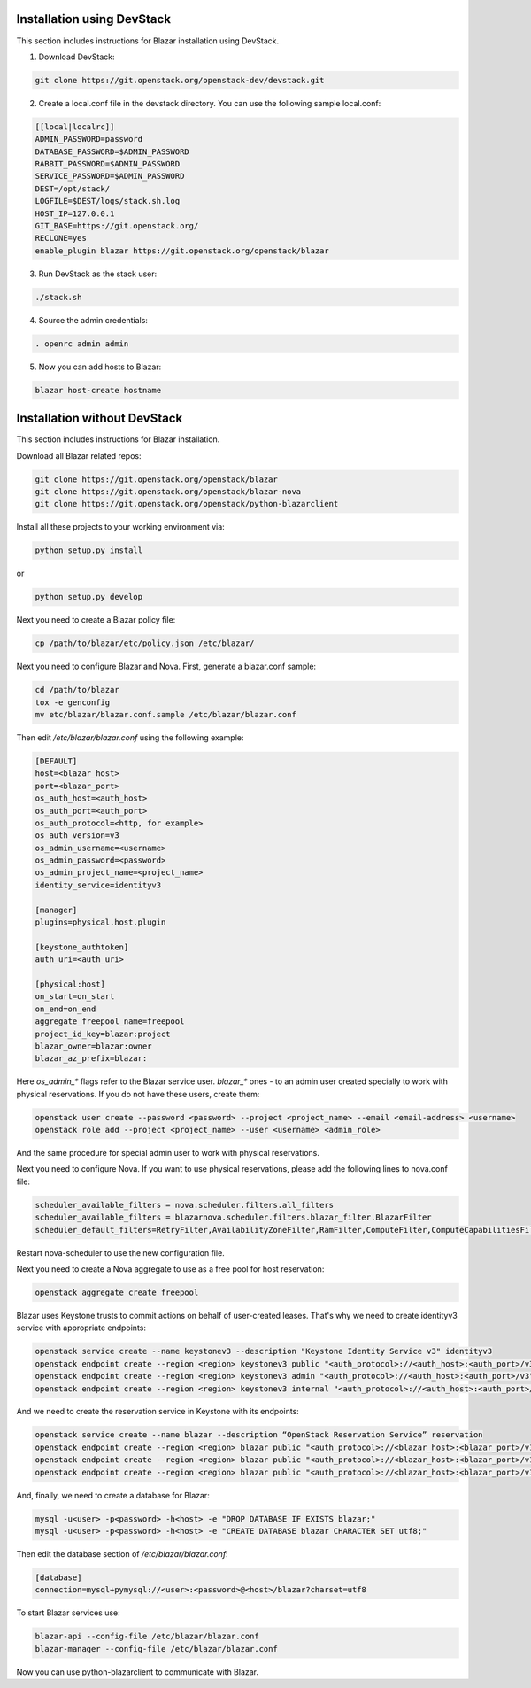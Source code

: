 Installation using DevStack
===========================

This section includes instructions for Blazar installation using DevStack.

1. Download DevStack:

.. sourcecode:: console

    git clone https://git.openstack.org/openstack-dev/devstack.git

..

2. Create a local.conf file in the devstack directory. You can use the
   following sample local.conf:

.. sourcecode:: console

    [[local|localrc]]
    ADMIN_PASSWORD=password
    DATABASE_PASSWORD=$ADMIN_PASSWORD
    RABBIT_PASSWORD=$ADMIN_PASSWORD
    SERVICE_PASSWORD=$ADMIN_PASSWORD
    DEST=/opt/stack/
    LOGFILE=$DEST/logs/stack.sh.log
    HOST_IP=127.0.0.1
    GIT_BASE=https://git.openstack.org/
    RECLONE=yes
    enable_plugin blazar https://git.openstack.org/openstack/blazar

..

3. Run DevStack as the stack user:

.. sourcecode:: console

    ./stack.sh

..

4. Source the admin credentials:

.. sourcecode:: console

    . openrc admin admin

..

5. Now you can add hosts to Blazar:

.. sourcecode:: console

    blazar host-create hostname

..

Installation without DevStack
=============================

This section includes instructions for Blazar installation.

Download all Blazar related repos:

.. sourcecode:: console

   git clone https://git.openstack.org/openstack/blazar
   git clone https://git.openstack.org/openstack/blazar-nova
   git clone https://git.openstack.org/openstack/python-blazarclient

..

Install all these projects to your working environment via:

.. sourcecode:: console

    python setup.py install

..

or

.. sourcecode:: console

    python setup.py develop

..

Next you need to create a Blazar policy file:

.. sourcecode:: console

    cp /path/to/blazar/etc/policy.json /etc/blazar/

..

Next you need to configure Blazar and Nova. First, generate a blazar.conf sample:

.. sourcecode:: console

    cd /path/to/blazar
    tox -e genconfig
    mv etc/blazar/blazar.conf.sample /etc/blazar/blazar.conf

..

Then edit */etc/blazar/blazar.conf* using the following example:

.. sourcecode:: console

    [DEFAULT]
    host=<blazar_host>
    port=<blazar_port>
    os_auth_host=<auth_host>
    os_auth_port=<auth_port>
    os_auth_protocol=<http, for example>
    os_auth_version=v3
    os_admin_username=<username>
    os_admin_password=<password>
    os_admin_project_name=<project_name>
    identity_service=identityv3

    [manager]
    plugins=physical.host.plugin

    [keystone_authtoken]
    auth_uri=<auth_uri>

    [physical:host]
    on_start=on_start
    on_end=on_end
    aggregate_freepool_name=freepool
    project_id_key=blazar:project
    blazar_owner=blazar:owner
    blazar_az_prefix=blazar:

..

Here *os_admin_** flags refer to the Blazar service user. *blazar_** ones - to
an admin user created specially to work with physical reservations. If you do
not have these users, create them:

.. sourcecode:: console

    openstack user create --password <password> --project <project_name> --email <email-address> <username>
    openstack role add --project <project_name> --user <username> <admin_role>

..

And the same procedure for special admin user to work with physical
reservations.

Next you need to configure Nova. If you want to use physical reservations,
please add the following lines to nova.conf file:

.. sourcecode:: console

    scheduler_available_filters = nova.scheduler.filters.all_filters
    scheduler_available_filters = blazarnova.scheduler.filters.blazar_filter.BlazarFilter
    scheduler_default_filters=RetryFilter,AvailabilityZoneFilter,RamFilter,ComputeFilter,ComputeCapabilitiesFilter,ImagePropertiesFilter,BlazarFilter

..

Restart nova-scheduler to use the new configuration file.

Next you need to create a Nova aggregate to use as a free pool for host
reservation:

.. sourcecode:: console

    openstack aggregate create freepool

..

Blazar uses Keystone trusts to commit actions on behalf of user-created leases.
That's why we need to create identityv3 service with appropriate endpoints:

.. sourcecode:: console

    openstack service create --name keystonev3 --description "Keystone Identity Service v3" identityv3
    openstack endpoint create --region <region> keystonev3 public "<auth_protocol>://<auth_host>:<auth_port>/v3"
    openstack endpoint create --region <region> keystonev3 admin "<auth_protocol>://<auth_host>:<auth_port>/v3"
    openstack endpoint create --region <region> keystonev3 internal "<auth_protocol>://<auth_host>:<auth_port>/v3"

..

And we need to create the reservation service in Keystone with its endpoints:

.. sourcecode:: console

    openstack service create --name blazar --description “OpenStack Reservation Service” reservation
    openstack endpoint create --region <region> blazar public "<auth_protocol>://<blazar_host>:<blazar_port>/v1"
    openstack endpoint create --region <region> blazar public "<auth_protocol>://<blazar_host>:<blazar_port>/v1"
    openstack endpoint create --region <region> blazar public "<auth_protocol>://<blazar_host>:<blazar_port>/v1"

..

And, finally, we need to create a database for Blazar:

.. sourcecode:: console

    mysql -u<user> -p<password> -h<host> -e "DROP DATABASE IF EXISTS blazar;"
    mysql -u<user> -p<password> -h<host> -e "CREATE DATABASE blazar CHARACTER SET utf8;"

..

Then edit the database section of */etc/blazar/blazar.conf*:

.. sourcecode:: console

    [database]
    connection=mysql+pymysql://<user>:<password>@<host>/blazar?charset=utf8

..

To start Blazar services use:

.. sourcecode:: console

    blazar-api --config-file /etc/blazar/blazar.conf
    blazar-manager --config-file /etc/blazar/blazar.conf

..

Now you can use python-blazarclient to communicate with Blazar.

